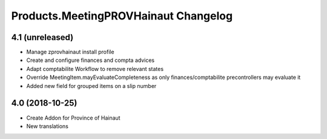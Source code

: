 Products.MeetingPROVHainaut Changelog
=====================================

4.1 (unreleased)
----------------
- Manage zprovhainaut install profile
- Create and configure finances and compta advices
- Adapt comptabilite Workflow to remove relevant states
- Override MeetingItem.mayEvaluateCompleteness as only finances/comptabilite precontrollers may evaluate it
- Added new field for grouped items on a slip number

4.0 (2018-10-25)
----------------
- Create Addon for Province of Hainaut
- New translations
